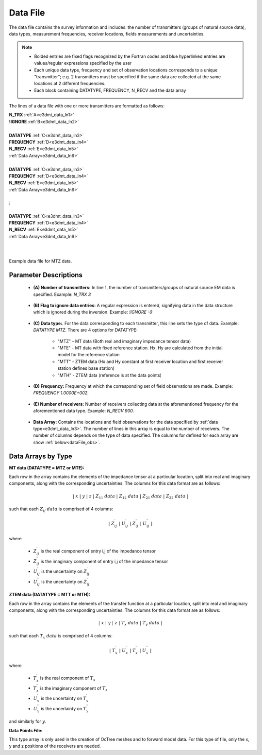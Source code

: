 .. _dataFile:

Data File
=========

The data file contains the survey information and includes: the number of transmitters (groups of natural source data), data types, measurement frequencies, receiver locations, fields measurements and uncertainties. 

.. note::
    - Bolded entries are fixed flags recognized by the Fortran codes and blue hyperlinked entries are values/regular expressions specified by the user
    - Each unique data type, frequency and set of observation locations corresponds to a unique "transmitter"; e.g. 2 transmitters must be specified if the same data are collected at the same locations at 2 different frequencies.
    - Each block containing DATATYPE, FREQUENCY, N_RECV and the data array


The lines of a data file with one or more transmitters are formatted as follows:

| **N_TRX** :math:`\;` :ref:`A<e3dmt_data_ln1>`
| **!IGNORE** :math:`\;` :ref:`B<e3dmt_data_ln2>`
|
| **DATATYPE** :math:`\;` :ref:`C<e3dmt_data_ln3>`
| **FREQUENCY** :math:`\;` :ref:`D<e3dmt_data_ln4>`
| **N_RECV** :math:`\;` :ref:`E<e3dmt_data_ln5>`
| :ref:`Data Array<e3dmt_data_ln6>`
|
| **DATATYPE** :math:`\;` :ref:`C<e3dmt_data_ln3>`
| **FREQUENCY** :math:`\;` :ref:`D<e3dmt_data_ln4>`
| **N_RECV** :math:`\;` :ref:`E<e3dmt_data_ln5>`
| :ref:`Data Array<e3dmt_data_ln6>`
|
| :math:`\;\;\;\;\;\;\;\; \vdots`
|
| **DATATYPE** :math:`\;` :ref:`C<e3dmt_data_ln3>`
| **FREQUENCY** :math:`\;` :ref:`D<e3dmt_data_ln4>`
| **N_RECV** :math:`\;` :ref:`E<e3dmt_data_ln5>`
| :ref:`Data Array<e3dmt_data_ln6>`
|
|


.. figure:: images/files_data.png
     :align: center
     :width: 700

     Example data file for MTZ data.



Parameter Descriptions
----------------------


.. _e3dmt_data_ln1:

    - **(A) Number of transmitters:** In line 1, the number of transmitters/groups of natural source EM data is specified. Example: *N_TRX 3*

.. _e3dmt_data_ln2:

    - **(B) Flag to ignore data entries:** A regular expression is entered, signifying data in the data structure which is ignored during the inversion. Example: *!IGNORE -0*

.. _e3dmt_data_ln3:

    - **(C) Data type:**. For the data corresponding to each transmitter, this line sets the type of data. Example: *DATATYPE MTZ*. There are 4 options for DATATYPE:

        - "MTZ" - MT data (Both real and imaginary impedance tensor data)
        - "MTE" - MT data with fixed reference station. Hx, Hy are calculated from the initial model for the reference station
        - "MTT" - ZTEM data (Hx and Hy constant at first receiver location and first receiver station defines base station)
        - "MTH" - ZTEM data (reference is at the data points)
        
.. _e3dmt_data_ln4:

    - **(D) Frequency:** Frequency at which the corresponding set of field observations are made. Example: *FREQUENCY 1.0000E+002*.

.. _e3dmt_data_ln5:

    - **(E) Number of receivers:** Number of receivers collecting data at the aforementioned frequency for the aforementioned data type. Example: *N_RECV 900*.

.. _e3dmt_data_ln6:

    - **Data Array:** Contains the locations and field observations for the data specified by :ref:`data type<e3dmt_data_ln3>`. The number of lines in this array is equal to the number of receivers. The number of columns depends on the type of data specified. The columns for defined for each array are show :ref:`below<dataFile_obs>`.


.. _dataFile_obs:

Data Arrays by Type
-------------------

**MT data (DATATYPE = MTZ or MTE):**

Each row in the array contains the elements of the impedance tensor at a particular location, split into real and imaginary components, along with the corresponding uncertainties. The columns for this data format are as follows:

.. math::
    | \; x \; | \; y \; | \; z \; | \;\;\; Z_{11} \; data \;\;\; | \;\;\; Z_{12} \; data \;\;\; | \;\;\; Z_{21} \; data \;\;\; | \;\;\; Z_{22} \; data \;\;\; |

such that each :math:`Z_{ij} \; data` is comprised of 4 columns:

.. math::

    | \; Z^\prime_{ij} \; | \; U^\prime_{ij} \; | \; Z^{\prime \prime}_{ij} \; | \; U^{\prime \prime}_{ij} \; |

where

    - :math:`Z^\prime_{ij}` is the real component of entry i,j of the impedance tensor
    - :math:`Z^{\prime\prime}_{ij}` is the imaginary component of entry i,j of the impedance tensor
    - :math:`U^\prime_{ij}` is the uncertainty on :math:`Z^\prime_{ij}`
    - :math:`U^{\prime\prime}_{ij}` is the uncertainty on :math:`Z^{\prime\prime}_{ij}`


**ZTEM data (DATATYPE = MTT or MTH):**

Each row in the array contains the elements of the transfer function at a particular location, split into real and imaginary components, along with the corresponding uncertainties. The columns for this data format are as follows:

.. math::
    | \; x \; | \; y \; | \; z \; | \;\;\; T_x \; data \;\;\; | \;\;\; T_y \; data \;\;\; |

such that each :math:`T_x \; data` is comprised of 4 columns:

.. math::

    | \; T^\prime_x \; | \; U^\prime_x \; | \; T^{\prime \prime}_x \; | \; U^{\prime \prime}_x \; |

where

    - :math:`T^\prime_x` is the real component of :math:`T_x`
    - :math:`T^{\prime\prime}_x` is the imaginary component of :math:`T_x`
    - :math:`U^\prime_x` is the uncertainty on :math:`T^\prime_x`
    - :math:`U^{\prime\prime}_x` is the uncertainty on :math:`T^{\prime\prime}_x`

and similarly for :math:`y`.


.. _dataFile_points:

**Data Points File:**

This type array is only used in the creation of OcTree meshes and to forward model data. For this type of file, only the x, y and z positions of the receivers are needed.


















